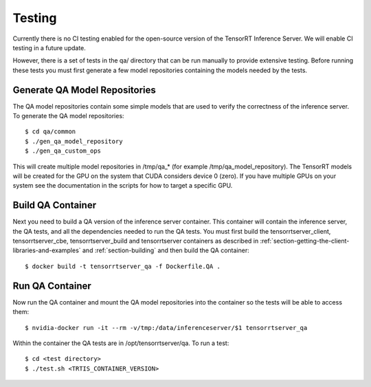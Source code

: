 ..
  # Copyright (c) 2018-2019, NVIDIA CORPORATION. All rights reserved.
  #
  # Redistribution and use in source and binary forms, with or without
  # modification, are permitted provided that the following conditions
  # are met:
  #  * Redistributions of source code must retain the above copyright
  #    notice, this list of conditions and the following disclaimer.
  #  * Redistributions in binary form must reproduce the above copyright
  #    notice, this list of conditions and the following disclaimer in the
  #    documentation and/or other materials provided with the distribution.
  #  * Neither the name of NVIDIA CORPORATION nor the names of its
  #    contributors may be used to endorse or promote products derived
  #    from this software without specific prior written permission.
  #
  # THIS SOFTWARE IS PROVIDED BY THE COPYRIGHT HOLDERS ``AS IS'' AND ANY
  # EXPRESS OR IMPLIED WARRANTIES, INCLUDING, BUT NOT LIMITED TO, THE
  # IMPLIED WARRANTIES OF MERCHANTABILITY AND FITNESS FOR A PARTICULAR
  # PURPOSE ARE DISCLAIMED.  IN NO EVENT SHALL THE COPYRIGHT OWNER OR
  # CONTRIBUTORS BE LIABLE FOR ANY DIRECT, INDIRECT, INCIDENTAL, SPECIAL,
  # EXEMPLARY, OR CONSEQUENTIAL DAMAGES (INCLUDING, BUT NOT LIMITED TO,
  # PROCUREMENT OF SUBSTITUTE GOODS OR SERVICES; LOSS OF USE, DATA, OR
  # PROFITS; OR BUSINESS INTERRUPTION) HOWEVER CAUSED AND ON ANY THEORY
  # OF LIABILITY, WHETHER IN CONTRACT, STRICT LIABILITY, OR TORT
  # (INCLUDING NEGLIGENCE OR OTHERWISE) ARISING IN ANY WAY OUT OF THE USE
  # OF THIS SOFTWARE, EVEN IF ADVISED OF THE POSSIBILITY OF SUCH DAMAGE.

Testing
=======

Currently there is no CI testing enabled for the open-source version
of the TensorRT Inference Server. We will enable CI testing in a
future update.

However, there is a set of tests in the qa/ directory that can be run
manually to provide extensive testing. Before running these tests you
must first generate a few model repositories containing the models
needed by the tests.

Generate QA Model Repositories
------------------------------

The QA model repositories contain some simple models that are used to
verify the correctness of the inference server. To generate the QA
model repositories::

  $ cd qa/common
  $ ./gen_qa_model_repository
  $ ./gen_qa_custom_ops

This will create multiple model repositories in /tmp/qa_* (for example
/tmp/qa_model_repository).  The TensorRT models will be created for
the GPU on the system that CUDA considers device 0 (zero). If you have
multiple GPUs on your system see the documentation in the scripts for
how to target a specific GPU.

Build QA Container
------------------

Next you need to build a QA version of the inference server
container. This container will contain the inference server, the QA
tests, and all the dependencies needed to run the QA tests. You must
first build the tensorrtserver_client, tensorrtserver_cbe,
tensorrtserver_build and tensorrtserver containers as described in
:ref:`section-getting-the-client-libraries-and-examples` and
:ref:`section-building` and then build the QA container::

  $ docker build -t tensorrtserver_qa -f Dockerfile.QA .

Run QA Container
----------------

Now run the QA container and mount the QA model repositories into the
container so the tests will be able to access them::

  $ nvidia-docker run -it --rm -v/tmp:/data/inferenceserver/$1 tensorrtserver_qa

Within the container the QA tests are in /opt/tensorrtserver/qa. To run a test::

  $ cd <test directory>
  $ ./test.sh <TRTIS_CONTAINER_VERSION>
